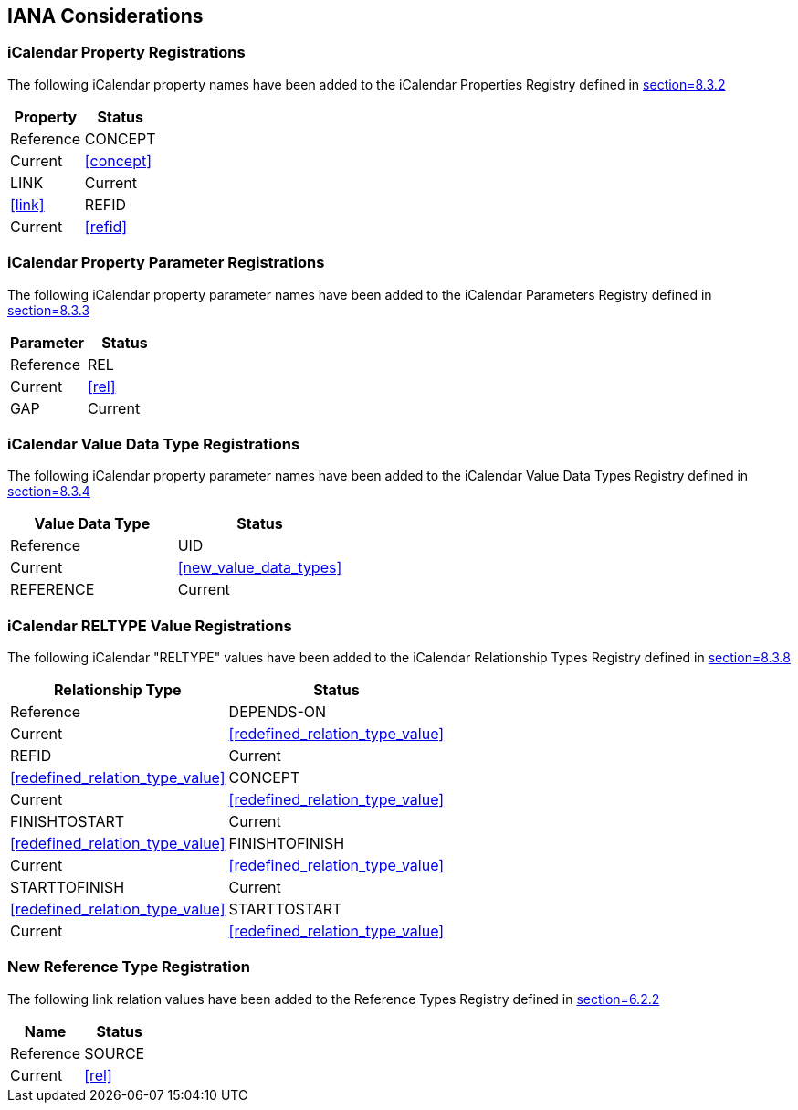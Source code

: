 [#iana]
== IANA Considerations

[[property_registrations]]
=== iCalendar Property Registrations

The following iCalendar property names have been added to the
iCalendar Properties Registry defined in <<RFC5545,section=8.3.2>>

[cols="a,a",options=header]
|===
| Property | Status  | Reference

| CONCEPT  | Current | <<concept>>
| LINK     | Current | <<link>>
| REFID    | Current | <<refid>>

|===

[[property_parameter_registrations]]
=== iCalendar Property Parameter Registrations

The following iCalendar property parameter names have been added to
the iCalendar Parameters Registry defined in
<<RFC5545,section=8.3.3>>

[cols="a,a",options=header]
|===
| Parameter | Status  | Reference

| REL       | Current | <<rel>>
| GAP       | Current | <<gap>>

|===

[[value_data_types_registrations]]
=== iCalendar Value Data Type Registrations

The following iCalendar property parameter names have been added to
the iCalendar Value Data Types Registry defined in
<<RFC5545,section=8.3.4>>

[cols="a,a",options=header]
|===
| Value Data Type | Status  | Reference

| UID             | Current | <<new_value_data_types>>
| REFERENCE       | Current | <<new_value_data_types>>

|===

[[reltype_value_registrations]]
=== iCalendar RELTYPE Value Registrations

The following iCalendar "RELTYPE" values have been added to the
iCalendar Relationship Types Registry defined in
<<RFC5545,section=8.3.8>>

[cols="a,a",options=header]
|===
| Relationship Type | Status  | Reference

| DEPENDS-ON        | Current | <<redefined_relation_type_value>>
| REFID             | Current | <<redefined_relation_type_value>>
| CONCEPT           | Current | <<redefined_relation_type_value>>
| FINISHTOSTART     | Current | <<redefined_relation_type_value>>
| FINISHTOFINISH    | Current | <<redefined_relation_type_value>>
| STARTTOFINISH     | Current | <<redefined_relation_type_value>>
| STARTTOSTART      | Current | <<redefined_relation_type_value>>

|===


[[new_rel_registration]]
=== New Reference Type Registration

The following link relation values have been added to the Reference
Types Registry defined in <<RFC5988,section=6.2.2>>

[cols="a,a",options=header]
|===
| Name   | Status  | Reference

| SOURCE | Current | <<rel>>

|===

